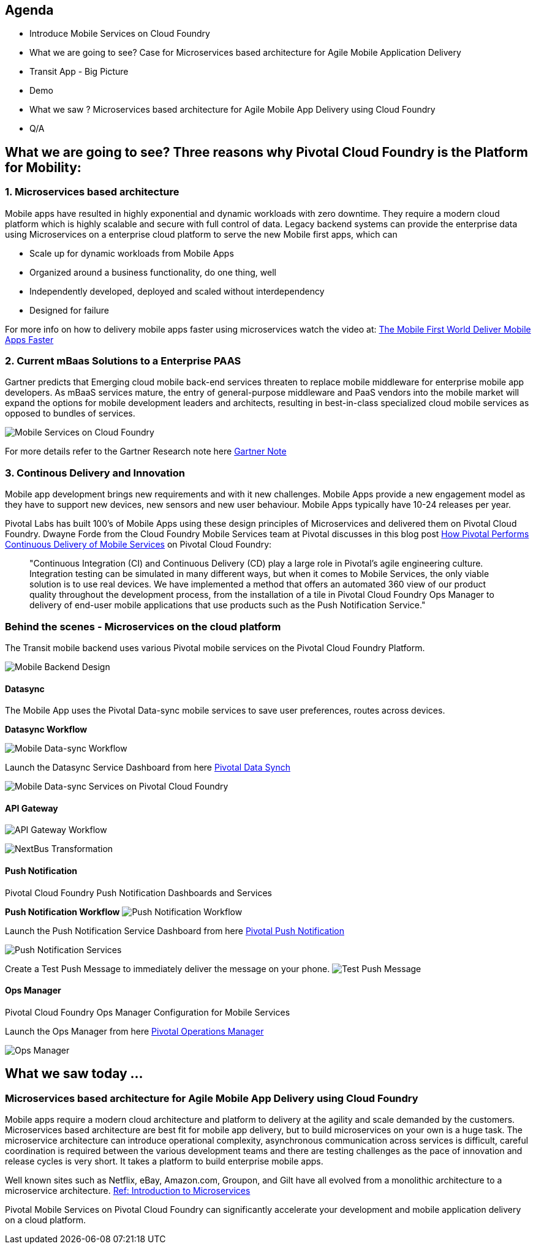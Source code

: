 == Agenda
* Introduce Mobile Services on Cloud Foundry
* What we are going to see? Case for Microservices based architecture for Agile Mobile Application Delivery
* Transit App - Big Picture
* Demo
* What we saw ? Microservices based architecture for Agile Mobile App Delivery using Cloud Foundry
* Q/A

== What we are going to see? Three reasons why Pivotal Cloud Foundry is the Platform for Mobility:

=== 1. Microservices based architecture 

Mobile apps have resulted in highly exponential and dynamic workloads with zero downtime. They require a modern cloud platform which is highly scalable and secure with full control of data. Legacy backend systems can provide the enterprise data using Microservices on a enterprise cloud platform to serve the new Mobile first apps, which can 

* Scale up for dynamic workloads from Mobile Apps
* Organized around a business functionality, do one thing, well
* Independently developed, deployed and scaled without interdependency 
* Designed for failure

For more info on how to delivery mobile apps faster using microservices watch the video at: link:https://www.youtube.com/watch?v=xIXIFx22F98#t=328[The Mobile First World Deliver Mobile Apps Faster]

=== 2. Current mBaas Solutions to a Enterprise PAAS 

Gartner predicts that Emerging cloud mobile back-end services threaten to replace mobile middleware for
enterprise mobile app developers. As mBaaS services mature, the entry of general-purpose middleware and PaaS
vendors into the mobile market will expand the options for mobile development leaders and architects, resulting in best-in-class specialized cloud mobile services as opposed to bundles of services.

image:./images/Gartner.png[Mobile Services on Cloud Foundry]

For more details refer to the Gartner Research note here link:https://sites.google.com/a/pivotal.io/analyst-relations/agile-apps/gartner-thetransformationofmobilemiddleware-internal/The%20Transformation%20of%20Mobile%20Middleware.pdf?attredirects=0[Gartner Note]

=== 3. Continous Delivery and Innovation 
Mobile app development brings new requirements and with it new challenges. Mobile Apps provide a new engagement model as they have to support new devices, new sensors and new user behaviour. Mobile Apps typically have 10-24 releases per year.

Pivotal Labs has built 100's of Mobile Apps using these design principles of Microservices and delivered them on Pivotal Cloud Foundry. Dwayne Forde from the Cloud Foundry Mobile Services team at Pivotal discusses in this blog post link:http://blog.pivotal.io/cloud-foundry-pivotal/case-studies-2/how-pivotal-performs-continuous-delivery-of-mobile-services[How Pivotal Performs Continuous Delivery of Mobile Services] on Pivotal Cloud Foundry:

[quote]
"Continuous Integration (CI) and Continuous Delivery (CD) play a large role in Pivotal’s agile engineering culture. 
Integration testing can be simulated in many different ways, but when it comes to Mobile Services, the only viable solution 
is to use real devices. We have implemented a method that offers an automated 360 view of our product quality throughout the 
development process, from the installation of a tile in Pivotal Cloud Foundry Ops Manager to delivery of end-user mobile 
applications that use products such as the Push Notification Service."



=== Behind the scenes - Microservices on the cloud platform
The Transit mobile backend uses various Pivotal mobile services on the Pivotal Cloud Foundry Platform. 

image:./images/Transit-App-5.png[Mobile Backend Design,scaledheight=30%]


==== Datasync
The Mobile App uses the Pivotal Data-sync mobile services to save user preferences, routes across devices. 

*Datasync Workflow*

image:./images/Transit-App-6.png[Mobile Data-sync Workflow,scaledheight=30%]


Launch the Datasync Service Dashboard from here link:http://datasync-dashboard.mobile.piv-demo.com/metrics[Pivotal Data Synch]

image:./images/Transit-App-10.png[Mobile Data-sync Services on Pivotal Cloud Foundry,scaledheight=30%]


==== API Gateway

image:./images/Transit-App-7.png[API Gateway Workflow,scaledheight=30%]

image:./images/Transit-App-8.png[NextBus Transformation,scaledheight=30%]


==== Push Notification
Pivotal Cloud Foundry Push Notification Dashboards and Services

*Push Notification Workflow*
image:./images/Transit-App-9.png[Push Notification Workflow,scaledheight=30%]

Launch the Push Notification Service Dashboard from here link:http://push-notifications-dashboard.mobile.piv-demo.com[Pivotal Push Notification]

image:./images/Transit-App-11.png[Push Notification Services,scaledheight=30%]


Create a Test Push Message to immediately deliver the message on your phone. 
image:./images/Transit-App-16.png[Test Push Message,scaledheight=30%]


==== Ops Manager
Pivotal Cloud Foundry Ops Manager Configuration for Mobile Services

Launch the Ops Manager from here link:https://opsmgr.mobile.piv-demo.com[Pivotal Operations Manager]

image:./images/Transit-App-15.png[Ops Manager,scaledheight=30%]




== What we saw today ...
=== Microservices based architecture for Agile Mobile App Delivery using Cloud Foundry
Mobile apps require a modern cloud architecture and platform to delivery at the agility and scale demanded by the customers. 
Microservices based architecture are best fit for mobile app delivery, but to build microservices on your own is a huge task. 
The microservice architecture can introduce operational complexity, asynchronous communication across services is difficult, careful coordination is required between the various development teams and there are testing challenges as the pace of innovation and release cycles is very short. It takes a platform to build enterprise mobile apps.

Well known sites such as Netflix, eBay, Amazon.com, Groupon, and Gilt have all evolved from a monolithic architecture to a microservice architecture.
link:http://www.infoq.com/articles/microservices-intro[Ref: Introduction to Microservices]

Pivotal Mobile Services on Pivotal Cloud Foundry can significantly accelerate your development and mobile application delivery on a cloud platform. 

